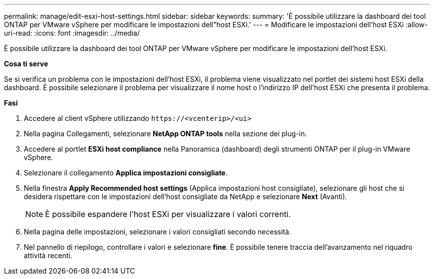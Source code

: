 ---
permalink: manage/edit-esxi-host-settings.html 
sidebar: sidebar 
keywords:  
summary: 'È possibile utilizzare la dashboard dei tool ONTAP per VMware vSphere per modificare le impostazioni dell"host ESXi.' 
---
= Modificare le impostazioni dell'host ESXi
:allow-uri-read: 
:icons: font
:imagesdir: ../media/


[role="lead"]
È possibile utilizzare la dashboard dei tool ONTAP per VMware vSphere per modificare le impostazioni dell'host ESXi.

*Cosa ti serve*

Se si verifica un problema con le impostazioni dell'host ESXi, il problema viene visualizzato nel portlet dei sistemi host ESXi della dashboard. È possibile selezionare il problema per visualizzare il nome host o l'indirizzo IP dell'host ESXi che presenta il problema.

*Fasi*

. Accedere al client vSphere utilizzando `\https://<vcenterip>/<ui>`
. Nella pagina Collegamenti, selezionare *NetApp ONTAP tools* nella sezione dei plug-in.
. Accedere al portlet *ESXi host compliance* nella Panoramica (dashboard) degli strumenti ONTAP per il plug-in VMware vSphere.
. Selezionare il collegamento *Applica impostazioni consigliate*.
. Nella finestra *Apply Recommended host settings* (Applica impostazioni host consigliate), selezionare gli host che si desidera rispettare con le impostazioni dell'host consigliate da NetApp e selezionare *Next* (Avanti).
+

NOTE: È possibile espandere l'host ESXi per visualizzare i valori correnti.

. Nella pagina delle impostazioni, selezionare i valori consigliati secondo necessità.
. Nel pannello di riepilogo, controllare i valori e selezionare *fine*. È possibile tenere traccia dell'avanzamento nel riquadro attività recenti.

